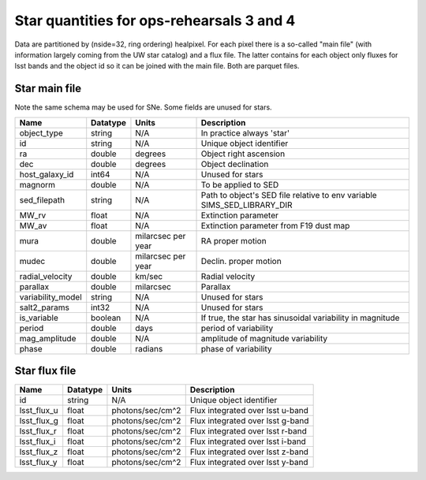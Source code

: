 ++++++++++++++++++++++++++++++++++++++++++
Star quantities for ops-rehearsals 3 and 4
++++++++++++++++++++++++++++++++++++++++++
Data are partitioned by (nside=32, ring ordering) healpixel. For each pixel
there is a so-called "main file" (with information largely coming from the
UW star catalog) and a flux file. The latter contains for each object only
fluxes for lsst bands and the object id so it can be joined with the main
file. Both are parquet files.

Star main file
----------------
Note the same schema may be used for SNe. Some fields are unused for stars.

========================  ============   ==========  =========================
Name                      Datatype       Units       Description
========================  ============   ==========  =========================
object_type               string         N/A         In practice always 'star'
id                        string         N/A         Unique object identifier
ra                        double         degrees     Object right ascension
dec                       double         degrees     Object declination
host_galaxy_id            int64          N/A         Unused for stars
magnorm                   double         N/A         To be applied to SED
sed_filepath              string         N/A         Path to object's SED file
                                                     relative to env variable
                                                     SIMS_SED_LIBRARY_DIR
MW_rv                     float          N/A         Extinction parameter
MW_av                     float          N/A         Extinction parameter
                                                     from F19 dust map
mura                      double         milarcsec   RA proper motion
                                         per year
mudec                     double         milarcsec   Declin. proper motion
                                         per year
radial_velocity           double         km/sec      Radial velocity
parallax                  double         milarcsec   Parallax
variability_model         string         N/A         Unused for stars
salt2_params              int32          N/A         Unused for stars
is_variable               boolean        N/A         If true, the star has
                                                     sinusoidal variability
                                                     in magnitude
period                    double         days        period of variability
mag_amplitude             double         N/A         amplitude of magnitude
                                                     variability
phase                     double         radians     phase of variability
========================  ============   ==========  =========================

Star flux file
----------------

=============   =========   ================  ================================
Name            Datatype    Units             Description
=============   =========   ================  ================================
id              string      N/A               Unique object identifier
lsst_flux_u     float       photons/sec/cm^2  Flux integrated over lsst u-band
lsst_flux_g     float       photons/sec/cm^2  Flux integrated over lsst g-band
lsst_flux_r     float       photons/sec/cm^2  Flux integrated over lsst r-band
lsst_flux_i     float       photons/sec/cm^2  Flux integrated over lsst i-band
lsst_flux_z     float       photons/sec/cm^2  Flux integrated over lsst z-band
lsst_flux_y     float       photons/sec/cm^2  Flux integrated over lsst y-band
=============   =========   ================  ================================
